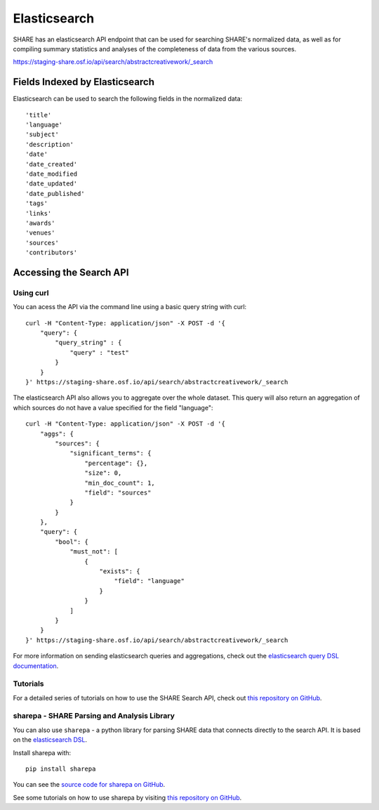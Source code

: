 Elasticsearch
=============

SHARE has an elasticsearch API endpoint that can be used for searching SHARE's normalized data, as well as for compiling
summary statistics and analyses of the completeness of data from the various sources.

https://staging-share.osf.io/api/search/abstractcreativework/_search

Fields Indexed by Elasticsearch
###############################

Elasticsearch can be used to search the following fields in the normalized data::

    'title'
    'language'
    'subject'
    'description'
    'date'
    'date_created'
    'date_modified
    'date_updated'
    'date_published'
    'tags'
    'links'
    'awards'
    'venues'
    'sources'
    'contributors'


Accessing the Search API
########################

Using curl
**********

You can acess the API via the command line using a basic query string with curl::

    curl -H "Content-Type: application/json" -X POST -d '{
        "query": {
            "query_string" : {
                "query" : "test"
            }
        }
    }' https://staging-share.osf.io/api/search/abstractcreativework/_search

The elasticsearch API also allows you to aggregate over the whole dataset. This query will also return an aggregation of which sources
do not have a value specified for the field "language"::


    curl -H "Content-Type: application/json" -X POST -d '{
        "aggs": {
            "sources": {
                "significant_terms": {
                    "percentage": {},
                    "size": 0,
                    "min_doc_count": 1,
                    "field": "sources"
                }
            }
        },
        "query": {
            "bool": {
                "must_not": [
                    {
                        "exists": {
                            "field": "language"
                        }
                    }
                ]
            }
        }
    }' https://staging-share.osf.io/api/search/abstractcreativework/_search

For more information on sending elasticsearch queries and aggregations, check out the `elasticsearch query DSL documentation  <https://www.elastic.co/guide/en/elasticsearch/reference/current/query-dsl.html>`_.

Tutorials
*********

For a detailed series of tutorials on how to use the SHARE Search API, check out `this repository on GitHub  <https://github.com/erinspace/share_tutorials>`_.


sharepa - SHARE Parsing and Analysis Library
********************************************

You can also use ``sharepa`` - a python library for parsing SHARE data that connects directly to the search API. It is based on the
`elasticsearch DSL  <http://elasticsearch-dsl.readthedocs.io/en/latest/index.html>`_.

Install sharepa with::

    pip install sharepa

You can see the `source code for sharepa on GitHub  <https://github.com/CenterForOpenScience/sharepa>`_.

See some tutorials on how to use sharepa by visiting `this repository on GitHub  <https://github.com/erinspace/share_tutorials>`_.
